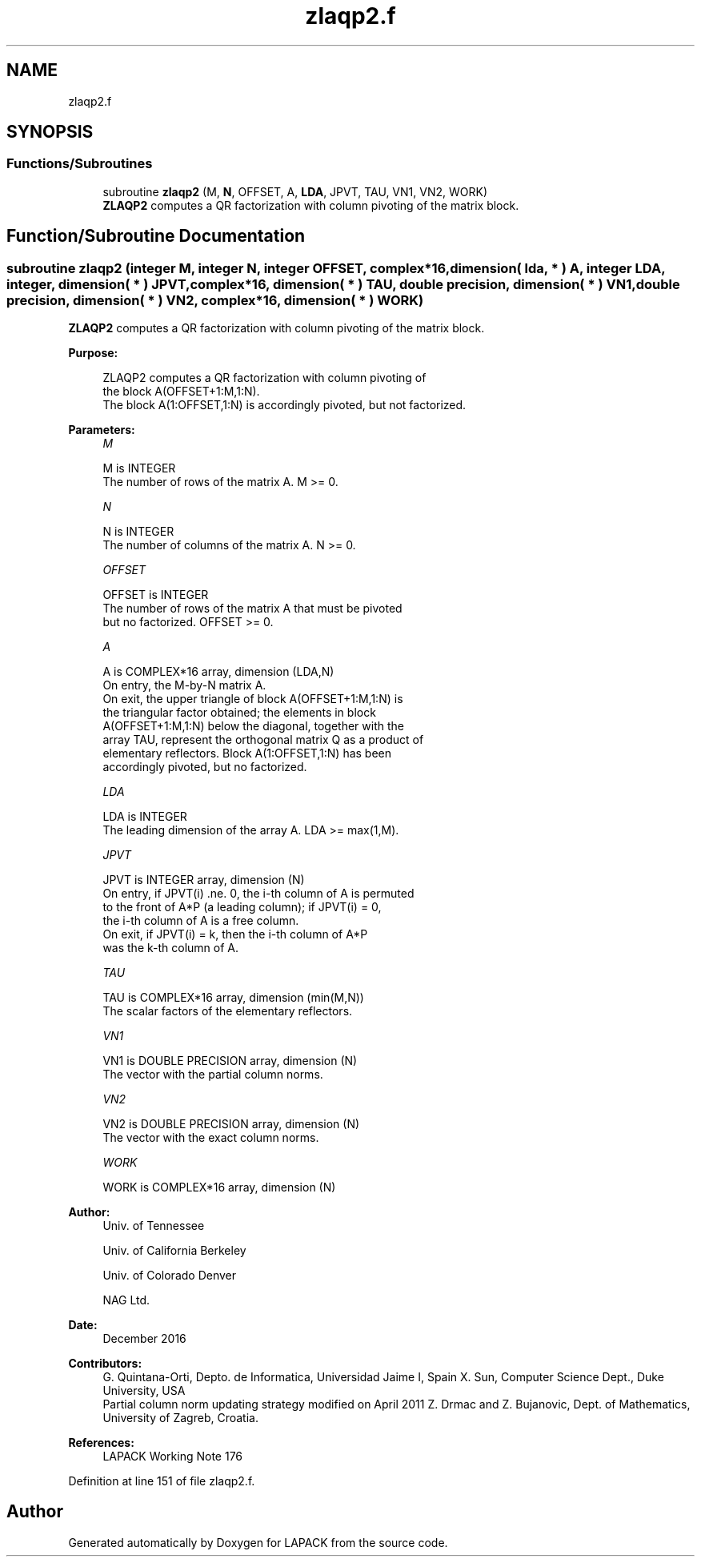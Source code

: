 .TH "zlaqp2.f" 3 "Tue Nov 14 2017" "Version 3.8.0" "LAPACK" \" -*- nroff -*-
.ad l
.nh
.SH NAME
zlaqp2.f
.SH SYNOPSIS
.br
.PP
.SS "Functions/Subroutines"

.in +1c
.ti -1c
.RI "subroutine \fBzlaqp2\fP (M, \fBN\fP, OFFSET, A, \fBLDA\fP, JPVT, TAU, VN1, VN2, WORK)"
.br
.RI "\fBZLAQP2\fP computes a QR factorization with column pivoting of the matrix block\&. "
.in -1c
.SH "Function/Subroutine Documentation"
.PP 
.SS "subroutine zlaqp2 (integer M, integer N, integer OFFSET, complex*16, dimension( lda, * ) A, integer LDA, integer, dimension( * ) JPVT, complex*16, dimension( * ) TAU, double precision, dimension( * ) VN1, double precision, dimension( * ) VN2, complex*16, dimension( * ) WORK)"

.PP
\fBZLAQP2\fP computes a QR factorization with column pivoting of the matrix block\&.  
.PP
\fBPurpose: \fP
.RS 4

.PP
.nf
 ZLAQP2 computes a QR factorization with column pivoting of
 the block A(OFFSET+1:M,1:N).
 The block A(1:OFFSET,1:N) is accordingly pivoted, but not factorized.
.fi
.PP
 
.RE
.PP
\fBParameters:\fP
.RS 4
\fIM\fP 
.PP
.nf
          M is INTEGER
          The number of rows of the matrix A. M >= 0.
.fi
.PP
.br
\fIN\fP 
.PP
.nf
          N is INTEGER
          The number of columns of the matrix A. N >= 0.
.fi
.PP
.br
\fIOFFSET\fP 
.PP
.nf
          OFFSET is INTEGER
          The number of rows of the matrix A that must be pivoted
          but no factorized. OFFSET >= 0.
.fi
.PP
.br
\fIA\fP 
.PP
.nf
          A is COMPLEX*16 array, dimension (LDA,N)
          On entry, the M-by-N matrix A.
          On exit, the upper triangle of block A(OFFSET+1:M,1:N) is
          the triangular factor obtained; the elements in block
          A(OFFSET+1:M,1:N) below the diagonal, together with the
          array TAU, represent the orthogonal matrix Q as a product of
          elementary reflectors. Block A(1:OFFSET,1:N) has been
          accordingly pivoted, but no factorized.
.fi
.PP
.br
\fILDA\fP 
.PP
.nf
          LDA is INTEGER
          The leading dimension of the array A. LDA >= max(1,M).
.fi
.PP
.br
\fIJPVT\fP 
.PP
.nf
          JPVT is INTEGER array, dimension (N)
          On entry, if JPVT(i) .ne. 0, the i-th column of A is permuted
          to the front of A*P (a leading column); if JPVT(i) = 0,
          the i-th column of A is a free column.
          On exit, if JPVT(i) = k, then the i-th column of A*P
          was the k-th column of A.
.fi
.PP
.br
\fITAU\fP 
.PP
.nf
          TAU is COMPLEX*16 array, dimension (min(M,N))
          The scalar factors of the elementary reflectors.
.fi
.PP
.br
\fIVN1\fP 
.PP
.nf
          VN1 is DOUBLE PRECISION array, dimension (N)
          The vector with the partial column norms.
.fi
.PP
.br
\fIVN2\fP 
.PP
.nf
          VN2 is DOUBLE PRECISION array, dimension (N)
          The vector with the exact column norms.
.fi
.PP
.br
\fIWORK\fP 
.PP
.nf
          WORK is COMPLEX*16 array, dimension (N)
.fi
.PP
 
.RE
.PP
\fBAuthor:\fP
.RS 4
Univ\&. of Tennessee 
.PP
Univ\&. of California Berkeley 
.PP
Univ\&. of Colorado Denver 
.PP
NAG Ltd\&. 
.RE
.PP
\fBDate:\fP
.RS 4
December 2016 
.RE
.PP
\fBContributors: \fP
.RS 4
G\&. Quintana-Orti, Depto\&. de Informatica, Universidad Jaime I, Spain X\&. Sun, Computer Science Dept\&., Duke University, USA 
.br
 Partial column norm updating strategy modified on April 2011 Z\&. Drmac and Z\&. Bujanovic, Dept\&. of Mathematics, University of Zagreb, Croatia\&. 
.RE
.PP
\fBReferences: \fP
.RS 4
LAPACK Working Note 176  
.RE
.PP

.PP
Definition at line 151 of file zlaqp2\&.f\&.
.SH "Author"
.PP 
Generated automatically by Doxygen for LAPACK from the source code\&.
